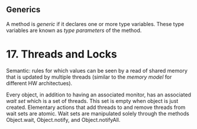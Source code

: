 ** Generics
A method is /generic/ if it declares one or more type variables. These type variables are known as /type parameters/ of the method.

* 17.  Threads and Locks
Semantic: rules for which values can be seen by a read of shared memory that is updated by multiple threads (similar to the /memory model/ for different HW architectues).

Every object, in addition to having an associated monitor, has an associated /wait set/ which is a set of threads. This set is empty when object is just created. Elementary actions that add threads to and remove threads from wait sets are atomic. Wait sets are manipulated solely through the methods Object.wait, Object.notify, and Object.notifyAll.
